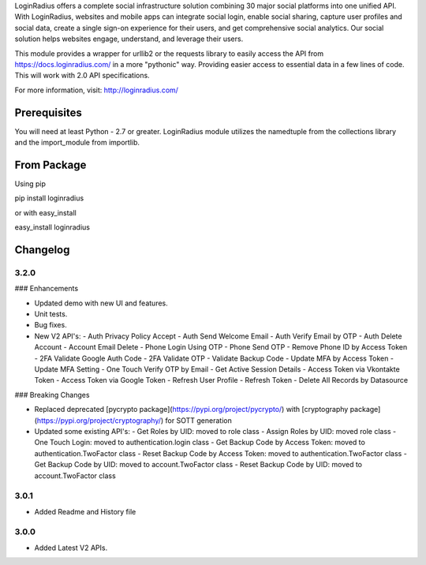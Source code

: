 LoginRadius offers a complete social infrastructure solution combining 30 major social platforms into one unified API.
With LoginRadius, websites and mobile apps can integrate social login, enable social sharing, capture user profiles and
social data, create a single sign-on experience for their users, and get comprehensive social analytics.
Our social solution helps websites engage, understand, and leverage their users.

This module provides a wrapper for urllib2 or the requests library to easily access the API from
https://docs.loginradius.com/ in a more "pythonic" way. Providing easier access to essential data in a few lines of code.
This will work with 2.0 API specifications.

For more information, visit: http://loginradius.com/

Prerequisites
========

You will need at least Python - 2.7 or greater. LoginRadius module utilizes the namedtuple from the collections library
and the import_module from importlib.

From Package
=========

Using pip

pip install loginradius

or with easy_install

easy_install loginradius

Changelog
======
3.2.0
-----

### Enhancements

-   Updated demo with new UI and features.
-   Unit tests.
-   Bug fixes.
-   New V2 API's:
    -   Auth Privacy Policy Accept
    -   Auth Send Welcome Email
    -   Auth Verify Email by OTP
    -   Auth Delete Account
    -   Account Email Delete
    -   Phone Login Using OTP
    -   Phone Send OTP
    -   Remove Phone ID by Access Token
    -   2FA Validate Google Auth Code
    -   2FA Validate OTP
    -   Validate Backup Code
    -   Update MFA by Access Token
    -   Update MFA Setting
    -   One Touch Verify OTP by Email
    -   Get Active Session Details
    -   Access Token via Vkontakte Token
    -   Access Token via Google Token
    -   Refresh User Profile
    -   Refresh Token
    -   Delete All Records by Datasource

### Breaking Changes

-   Replaced deprecated  [pycrypto package](https://pypi.org/project/pycrypto/)  with  [cryptography package](https://pypi.org/project/cryptography/)  for SOTT generation
-   Updated some existing API's:
    -   Get Roles by UID: moved to role class
    -   Assign Roles by UID: moved role class
    -   One Touch Login: moved to authentication.login class
    -   Get Backup Code by Access Token: moved to authentication.TwoFactor class
    -   Reset Backup Code by Access Token: moved to authentication.TwoFactor class
    -   Get Backup Code by UID: moved to account.TwoFactor class
    -   Reset Backup Code by UID: moved to account.TwoFactor class
	
	
3.0.1
-----

* Added Readme and History file

3.0.0
-----

* Added Latest V2 APIs.